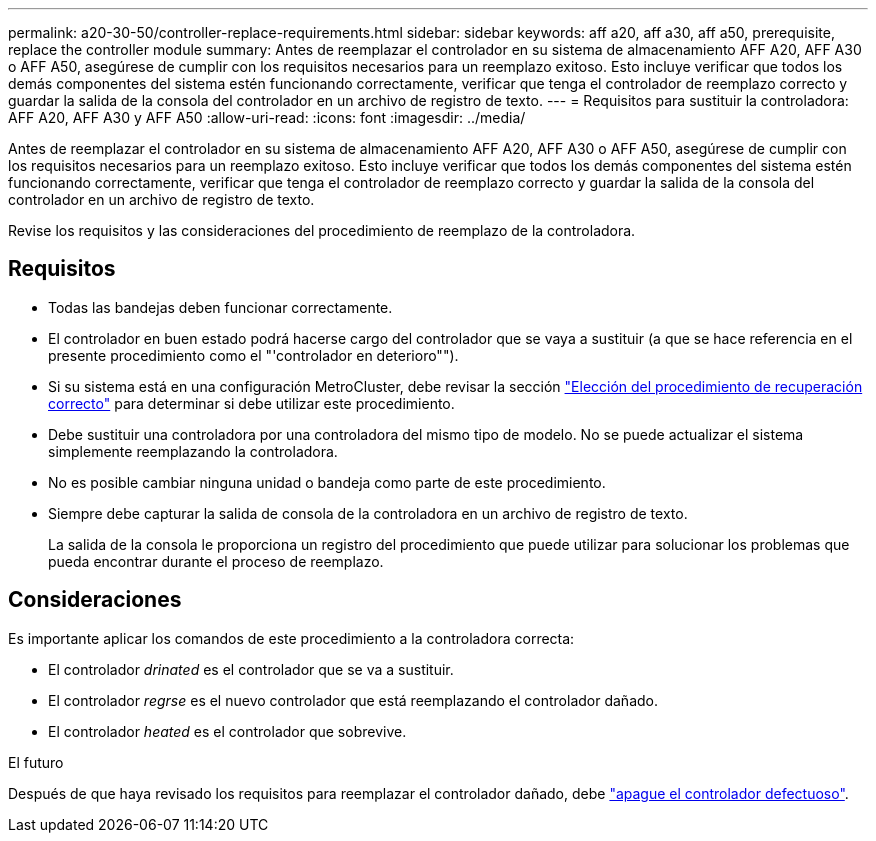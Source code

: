 ---
permalink: a20-30-50/controller-replace-requirements.html 
sidebar: sidebar 
keywords: aff a20, aff a30, aff a50, prerequisite, replace the controller module 
summary: Antes de reemplazar el controlador en su sistema de almacenamiento AFF A20, AFF A30 o AFF A50, asegúrese de cumplir con los requisitos necesarios para un reemplazo exitoso.  Esto incluye verificar que todos los demás componentes del sistema estén funcionando correctamente, verificar que tenga el controlador de reemplazo correcto y guardar la salida de la consola del controlador en un archivo de registro de texto. 
---
= Requisitos para sustituir la controladora: AFF A20, AFF A30 y AFF A50
:allow-uri-read: 
:icons: font
:imagesdir: ../media/


[role="lead"]
Antes de reemplazar el controlador en su sistema de almacenamiento AFF A20, AFF A30 o AFF A50, asegúrese de cumplir con los requisitos necesarios para un reemplazo exitoso.  Esto incluye verificar que todos los demás componentes del sistema estén funcionando correctamente, verificar que tenga el controlador de reemplazo correcto y guardar la salida de la consola del controlador en un archivo de registro de texto.

Revise los requisitos y las consideraciones del procedimiento de reemplazo de la controladora.



== Requisitos

* Todas las bandejas deben funcionar correctamente.
* El controlador en buen estado podrá hacerse cargo del controlador que se vaya a sustituir (a que se hace referencia en el presente procedimiento como el "'controlador en deterioro"").
* Si su sistema está en una configuración MetroCluster, debe revisar la sección https://docs.netapp.com/us-en/ontap-metrocluster/disaster-recovery/concept_choosing_the_correct_recovery_procedure_parent_concept.html["Elección del procedimiento de recuperación correcto"] para determinar si debe utilizar este procedimiento.
* Debe sustituir una controladora por una controladora del mismo tipo de modelo. No se puede actualizar el sistema simplemente reemplazando la controladora.
* No es posible cambiar ninguna unidad o bandeja como parte de este procedimiento.
* Siempre debe capturar la salida de consola de la controladora en un archivo de registro de texto.
+
La salida de la consola le proporciona un registro del procedimiento que puede utilizar para solucionar los problemas que pueda encontrar durante el proceso de reemplazo.





== Consideraciones

Es importante aplicar los comandos de este procedimiento a la controladora correcta:

* El controlador _drinated_ es el controlador que se va a sustituir.
* El controlador _regrse_ es el nuevo controlador que está reemplazando el controlador dañado.
* El controlador _heated_ es el controlador que sobrevive.


.El futuro
Después de que haya revisado los requisitos para reemplazar el controlador dañado, debe link:controller-replace-shutdown.html["apague el controlador defectuoso"].
